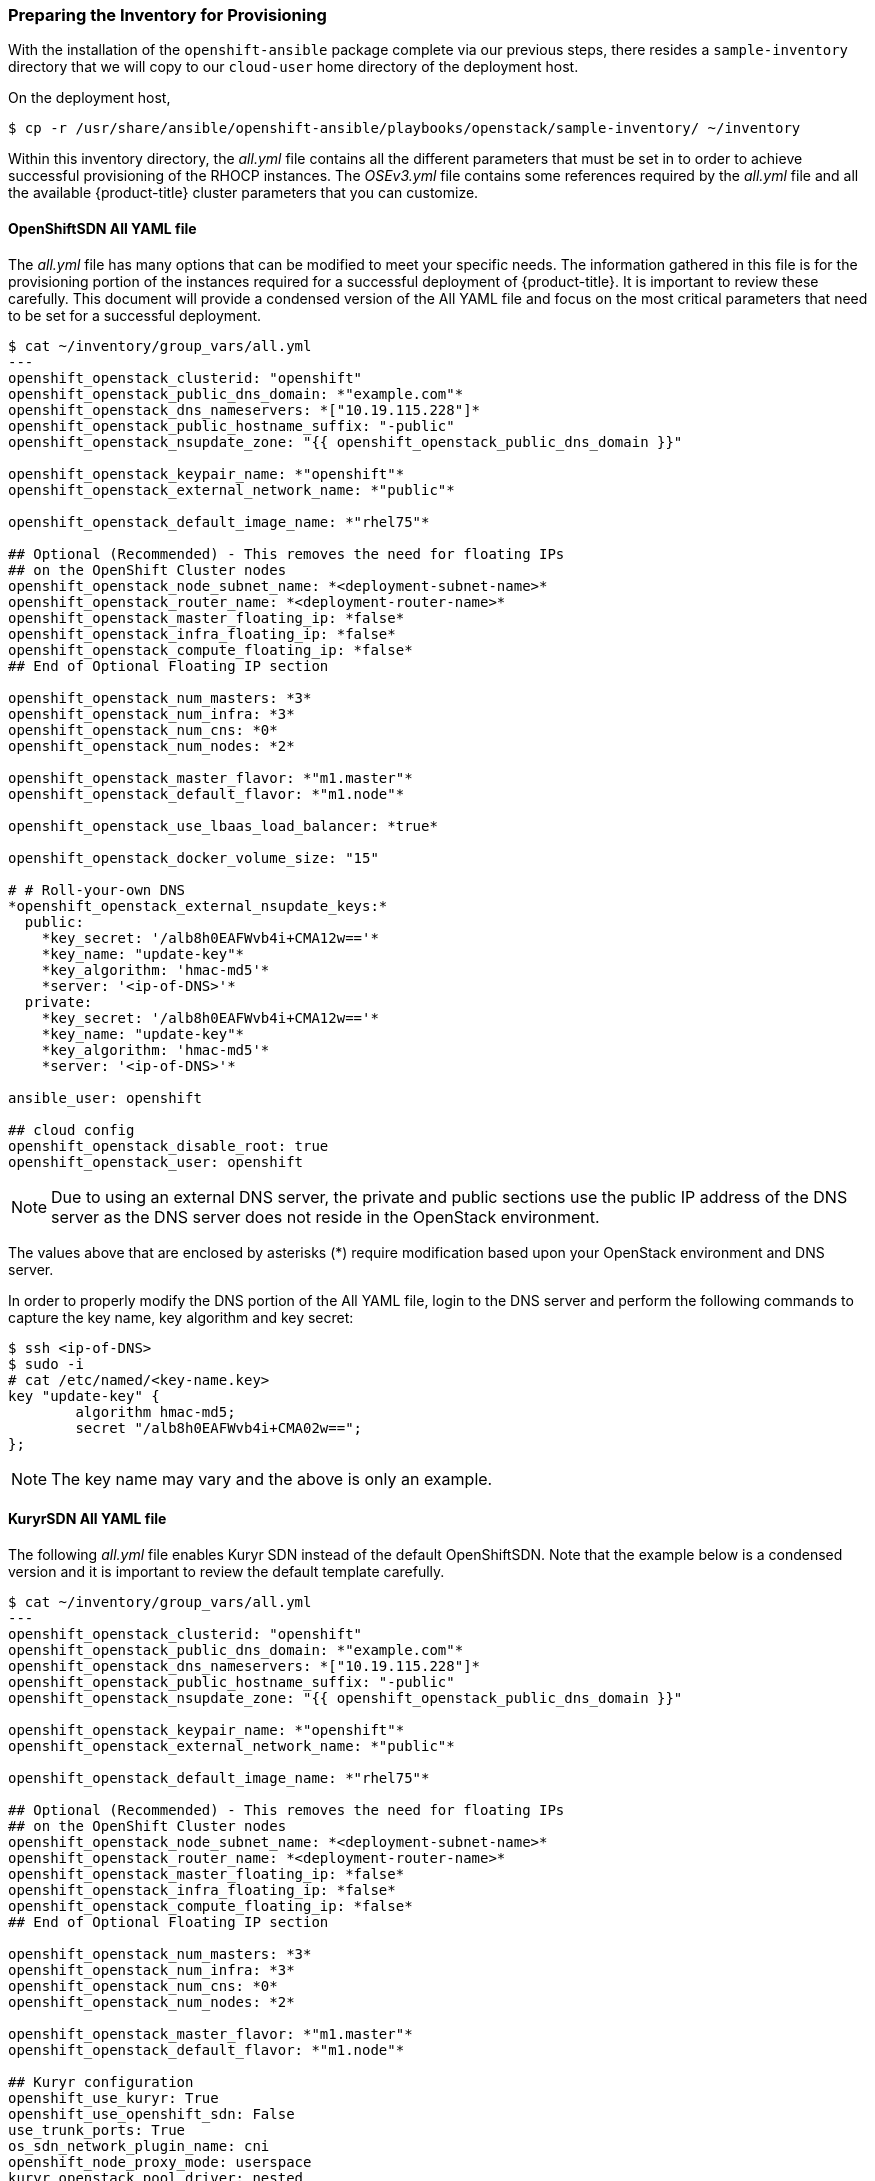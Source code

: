 [[inventory_provision]]
=== Preparing the Inventory for Provisioning

With the installation of the `openshift-ansible` package complete via our
previous steps, there resides a
`sample-inventory` directory that we will copy to our `cloud-user` home directory
of the deployment host.

On the deployment host,

----
$ cp -r /usr/share/ansible/openshift-ansible/playbooks/openstack/sample-inventory/ ~/inventory
----

Within this inventory directory, the _all.yml_ file contains all the different
parameters that must be set in to order to achieve successful provisioning of
the RHOCP instances. The _OSEv3.yml_ file contains some references required by
the _all.yml_ file and all the available {product-title} cluster parameters
that you can customize.

[[all-yaml-file]]
==== OpenShiftSDN All YAML file

The _all.yml_ file has many options that can be modified to meet your specific needs.
The information gathered in this file is for the provisioning portion of the instances
required for a successful deployment of {product-title}. It
is important to review these carefully. This document will provide a condensed
version of the All YAML file and focus on the most critical parameters that need to
be set for a successful deployment.


----
$ cat ~/inventory/group_vars/all.yml
---
openshift_openstack_clusterid: "openshift"
openshift_openstack_public_dns_domain: *"example.com"*
openshift_openstack_dns_nameservers: *["10.19.115.228"]*
openshift_openstack_public_hostname_suffix: "-public"
openshift_openstack_nsupdate_zone: "{{ openshift_openstack_public_dns_domain }}"

openshift_openstack_keypair_name: *"openshift"*
openshift_openstack_external_network_name: *"public"*

openshift_openstack_default_image_name: *"rhel75"*

## Optional (Recommended) - This removes the need for floating IPs
## on the OpenShift Cluster nodes
openshift_openstack_node_subnet_name: *<deployment-subnet-name>*
openshift_openstack_router_name: *<deployment-router-name>*
openshift_openstack_master_floating_ip: *false*
openshift_openstack_infra_floating_ip: *false*
openshift_openstack_compute_floating_ip: *false*
## End of Optional Floating IP section

openshift_openstack_num_masters: *3*
openshift_openstack_num_infra: *3*
openshift_openstack_num_cns: *0*
openshift_openstack_num_nodes: *2*

openshift_openstack_master_flavor: *"m1.master"*
openshift_openstack_default_flavor: *"m1.node"*

openshift_openstack_use_lbaas_load_balancer: *true*

openshift_openstack_docker_volume_size: "15"

# # Roll-your-own DNS
*openshift_openstack_external_nsupdate_keys:*
  public:
    *key_secret: '/alb8h0EAFWvb4i+CMA12w=='*
    *key_name: "update-key"*
    *key_algorithm: 'hmac-md5'*
    *server: '<ip-of-DNS>'*
  private:
    *key_secret: '/alb8h0EAFWvb4i+CMA12w=='*
    *key_name: "update-key"*
    *key_algorithm: 'hmac-md5'*
    *server: '<ip-of-DNS>'*

ansible_user: openshift

## cloud config
openshift_openstack_disable_root: true
openshift_openstack_user: openshift
----

NOTE: Due to using an external DNS server, the private and public sections use
the public IP address of the DNS server as the DNS server does not reside in the
OpenStack environment.

The values above that are enclosed by asterisks (*) require modification based
upon your OpenStack environment and DNS server.

In order to properly modify the DNS portion of the All YAML file, login to the DNS
server and perform the following commands to capture the key name,
key algorithm and key secret:

----
$ ssh <ip-of-DNS>
$ sudo -i
# cat /etc/named/<key-name.key>
key "update-key" {
	algorithm hmac-md5;
	secret "/alb8h0EAFWvb4i+CMA02w==";
};

----

NOTE: The key name may vary and the above is only an example.


[[kuryr-all-yaml-file]]
==== KuryrSDN All YAML file

The following _all.yml_ file enables Kuryr SDN instead of the default
OpenShiftSDN. Note that the example below is a condensed version and it is
important to review the default template carefully.

----
$ cat ~/inventory/group_vars/all.yml
---
openshift_openstack_clusterid: "openshift"
openshift_openstack_public_dns_domain: *"example.com"*
openshift_openstack_dns_nameservers: *["10.19.115.228"]*
openshift_openstack_public_hostname_suffix: "-public"
openshift_openstack_nsupdate_zone: "{{ openshift_openstack_public_dns_domain }}"

openshift_openstack_keypair_name: *"openshift"*
openshift_openstack_external_network_name: *"public"*

openshift_openstack_default_image_name: *"rhel75"*

## Optional (Recommended) - This removes the need for floating IPs
## on the OpenShift Cluster nodes
openshift_openstack_node_subnet_name: *<deployment-subnet-name>*
openshift_openstack_router_name: *<deployment-router-name>*
openshift_openstack_master_floating_ip: *false*
openshift_openstack_infra_floating_ip: *false*
openshift_openstack_compute_floating_ip: *false*
## End of Optional Floating IP section

openshift_openstack_num_masters: *3*
openshift_openstack_num_infra: *3*
openshift_openstack_num_cns: *0*
openshift_openstack_num_nodes: *2*

openshift_openstack_master_flavor: *"m1.master"*
openshift_openstack_default_flavor: *"m1.node"*

## Kuryr configuration
openshift_use_kuryr: True
openshift_use_openshift_sdn: False
use_trunk_ports: True
os_sdn_network_plugin_name: cni
openshift_node_proxy_mode: userspace
kuryr_openstack_pool_driver: nested
openshift_kuryr_precreate_subports: 5

kuryr_openstack_public_net_id: *<public_ID>*

# To enable namespace isolation, uncomment
#openshift_kuryr_subnet_driver: namespace
#openshift_kuryr_sg_driver: namespace

# Select kuryr image (always latest available)
openshift_openstack_kuryr_controller_image: registry.access.redhat.com/rhosp14/openstack-kuryr-controller:latest
openshift_openstack_kuryr_cni_image: registry.access.redhat.com/rhosp14/openstack-kuryr-cni:latest

openshift_master_open_ports:
- service: dns tcp
  port: 53/tcp
- service: dns udp
  port: 53/udp
openshift_node_open_ports:
- service: dns tcp
  port: 53/tcp
- service: dns udp
  port: 53/udp
# End of Kuryr configuration

openshift_openstack_use_lbaas_load_balancer: *true*

openshift_openstack_docker_volume_size: "15"

# # Roll-your-own DNS
*openshift_openstack_external_nsupdate_keys:*
  public:
    *key_secret: '/alb8h0EAFWvb4i+CMA12w=='*
    *key_name: "update-key"*
    *key_algorithm: 'hmac-md5'*
    *server: '<ip-of-DNS>'*
  private:
    *key_secret: '/alb8h0EAFWvb4i+CMA12w=='*
    *key_name: "update-key"*
    *key_algorithm: 'hmac-md5'*
    *server: '<ip-of-DNS>'*

ansible_user: openshift

## cloud config
openshift_openstack_disable_root: true
openshift_openstack_user: openshift
----

[NOTE]
====
To enable namespace isolation, set 'openshift_kuryr_subnet_driver' to
'namespace' so that a new Neutron subnet is created by Kuryr for each
namespace. Also set 'openshift_kuryr_sg_driver' to 'namespace' to ensure that
the proper security groups are created and used to enforce isolation between
the different namespaces.
====

[NOTE]
====
Use the latest supported Kuryr images, regardless of the overcloud Red Hat
OpenStack version. For instance, use Kuryr images from OSP 14, whether the
overcloud is OSP 14 or OSP 13. Kuryr is just another workload on top of the
overcloud, and it aligns better with new OpenShift features if you use the
latest images.
====

[NOTE]
====
Network policies and nodeport services are not supported when Kuryr SDN is
enabled.
====

[NOTE]
====
If Kuryr is enabled, {product-title} services are implemented through OpenStack Octavia Amphora VMs.

Octavia does not support UDP load balancing. Services that expose UDP ports are not supported.
====

Brief description of each variable in the table below:


[[all_yml]]
.Description of Variables in the All YAML file
|===
|Variable |Description

|openshift_openstack_clusterid |Cluster identification name

|openshift_openstack_public_dns_domain |Public DNS domain name
|openshift_openstack_dns_nameservers | IP of DNS nameservers
|openshift_openstack_public_hostname_suffix | Adds a suffix to the node hostname in the DNS record for both public and private
|openshift_openstack_nsupdate_zone | Zone to be updated with OCP instance IPs
|openshift_openstack_keypair_name | Keypair name used to log into OCP instances
|openshift_openstack_external_network_name| OpenStack public network name
|openshift_openstack_default_image_name | OpenStack image used for OCP instances
|openshift_openstack_num_masters | Number of master nodes to deploy
|openshift_openstack_num_infra | Number of infrastructure nodes to deploy
|openshift_openstack_num_cns | Number of container native storage nodes to deploy
|openshift_openstack_num_nodes | Number of application nodes to deploy
|openshift_openstack_master_flavor| Name of the OpenStack flavor used for master instances
|openshift_openstack_default_flavor| Name of the Openstack flavor used for all instances, if specific flavor not specified.
|openshift_openstack_use_lbaas_load_balancer | Boolean value enabling Octavia load balancer (Octavia must be installed)
|openshift_openstack_docker_volume_size | Minimum size of the Docker volume (required variable)
|openshift_openstack_external_nsupdate_keys | Updating the DNS with the instance IP addresses
|ansible_user| Ansible user used to deploy {product-title}. "openshift" is the required name and must not be changed.
|openshift_openstack_disable_root| Boolean value that disables root access
|openshift_openstack_user| OCP instances created with this user
|openshift_openstack_node_subnet_name | Name of existing OpenShift subnet to use for deployment. This should be the same subnet name used for your deployment host.
|openshift_openstack_router_name | Name of existing OpenShift router to use for deployment. This should be the same router name used for your deployment host.
|openshift_openstack_master_floating_ip | Default is `true`. Must set to `false` if you do not want floating IPs assigned to master nodes.
|openshift_openstack_infra_floating_ip | Default is `true`. Must set to `false` if you do not want floating IPs assigned to infrastructure nodes.
|openshift_openstack_compute_floating_ip | Default is `true`. Must set to `false` if you do not want floating IPs assigned to compute nodes.
|openshift_use_openshift_sdn | Must set to `false` if you want to disable openshift-sdn
|openshift_use_kuryr | Must set to `true` if you want to enable kuryr sdn
|use_trunk_ports | Must be set to `true` to create the OpenStack VMs with trunk ports (required by kuryr)
|os_sdn_network_plugin_name | selection of the SDN behavior. Must set to `cni` for kuryr
|openshift_node_proxy_mode | Must set to `userspace` for Kuryr
|openshift_master_open_ports | Ports to be opened on the VMs when using Kuryr
|kuryr_openstack_public_net_id | Need by Kuryr. ID of the public OpenStack network from where FIPs are obtained
|openshift_kuryr_subnet_driver | Kuryr Subnet driver. Must be `namespace` for creating a subnet per namespace
|openshift_kuryr_sg_driver | Kuryr Security Group driver. Must be `namespace` for namespace isolation
|===

==== OSEv3 YAML file

The OSEv3 YAML file file specifies all the different parameters and customizations
relating the installation of OpenShift.

Below is a condensed version of the file with all required variables for a
successful deployment. Additional variables may be required depending on what
customization is required for your specific {product-title} deployment.


[subs=+quotes]
----
*$ cat ~/inventory/group_vars/OSEv3.yml*
---

openshift_deployment_type: openshift-enterprise
openshift_release: v3.11
oreg_url: registry.access.redhat.com/openshift3/ose-${component}:${version}
openshift_examples_modify_imagestreams: true
oreg_auth_user: <oreg_auth_user>
oreg_auth_password: <oreg_auth_pw>
# The following is required if you want to deploy the Operator Lifecycle Manager (OLM)
openshift_additional_registry_credentials: [{'host':'registry.connect.redhat.com','user':'REGISTRYCONNECTUSER','password':'REGISTRYCONNECTPASSWORD','test_image':'mongodb/enterprise-operator:0.3.2'}]

openshift_master_default_subdomain: "apps.{{ (openshift_openstack_clusterid|trim == '') | ternary(openshift_openstack_public_dns_domain, openshift_openstack_clusterid + '.' + openshift_openstack_public_dns_domain) }}"

openshift_master_cluster_public_hostname: "console.{{ (openshift_openstack_clusterid|trim == '') | ternary(openshift_openstack_public_dns_domain, openshift_openstack_clusterid + '.' + openshift_openstack_public_dns_domain) }}"

*#OpenStack Credentials:*
openshift_cloudprovider_kind: openstack
openshift_cloudprovider_openstack_auth_url: "{{ lookup('env','OS_AUTH_URL') }}"
openshift_cloudprovider_openstack_username: "{{ lookup('env','OS_USERNAME') }}"
openshift_cloudprovider_openstack_password: "{{ lookup('env','OS_PASSWORD') }}"
openshift_cloudprovider_openstack_tenant_name: "{{ lookup('env','OS_PROJECT_NAME') }}"
openshift_cloudprovider_openstack_blockstorage_version: v2
openshift_cloudprovider_openstack_domain_name: "{{ lookup('env','OS_USER_DOMAIN_NAME') }}"

*#Use Cinder volume for Openshift registry:*
openshift_hosted_registry_storage_kind: openstack
openshift_hosted_registry_storage_access_modes: ['ReadWriteOnce']
openshift_hosted_registry_storage_openstack_filesystem: xfs
openshift_hosted_registry_storage_volume_size: 30Gi


openshift_hosted_registry_storage_openstack_volumeID: d65209f0-9061-4cd8-8827-ae6e2253a18d
openshift_hostname_check: false
ansible_become: true

*#Setting SDN (defaults to ovs-networkpolicy) not part of OSEv3.yml*
#For more info, on which to choose, visit:
#https://docs.openshift.com/container-platform/3.11/architecture/networking/sdn.html#overview
networkPluginName: redhat/ovs-networkpolicy
#networkPluginName: redhat/ovs-multitenant

*#Configuring identity providers with Ansible*
#For initial cluster installations, the Deny All identity provider is configured
#by default. It is recommended to be configured with either htpasswd
#authentication, LDAP authentication, or Allowing all authentication (not recommended)
#For more info, visit:
#https://docs.openshift.com/container-platform/3.10/install_config/configuring_authentication.html#identity-providers-ansible
#Example of Allowing All
#openshift_master_identity_providers: [{'name': 'allow_all', 'login': 'true', 'challenge': 'true', 'kind': 'AllowAllPasswordIdentityProvider'}]


*#Optional Metrics (uncomment below lines for installation)*

#openshift_metrics_install_metrics: true
#openshift_metrics_cassandra_storage_type: dynamic
#openshift_metrics_storage_volume_size: 25Gi
#openshift_metrics_cassandra_nodeselector: {"node-role.kubernetes.io/infra":"true"}
#openshift_metrics_hawkular_nodeselector: {"node-role.kubernetes.io/infra":"true"}
#openshift_metrics_heapster_nodeselector: {"node-role.kubernetes.io/infra":"true"}

*#Optional Aggregated Logging (uncomment below lines for installation)*

#openshift_logging_install_logging: true
#openshift_logging_es_pvc_dynamic: true
#openshift_logging_es_pvc_size: 30Gi
#openshift_logging_es_cluster_size: 3
#openshift_logging_es_number_of_replicas: 1
#openshift_logging_es_nodeselector: {"node-role.kubernetes.io/infra":"true"}
#openshift_logging_kibana_nodeselector: {"node-role.kubernetes.io/infra":"true"}
#openshift_logging_curator_nodeselector: {"node-role.kubernetes.io/infra":"true"}

----

For further details on any of the variables listed, see
link:https://github.com/openshift/openshift-ansible/blob/master/inventory/hosts.example[an example OpenShift-Ansible host inventory].


=== OpenStack Prerequisites Playbook

The {product-title} Ansible Installer provides a playbook to ensure all the provisioning
steps of the OpenStack instances have been met.

Prior to running the playbook, ensure to source the RC file

----
$ source path/to/examplerc
----

Via the `ansible-playbook` command on the deployment host, ensure all the
prerequisites are met using `prerequisites.yml` playbook:

[subs=+quotes]
----
$  ansible-playbook /usr/share/ansible/openshift-ansible/playbooks/openstack/openshift-cluster/prerequisites.yml
----

Once the prerequisite playbook completes successfully, run the provision playbook
as follows:

----
$ ansible-playbook /usr/share/ansible/openshift-ansible/playbooks/openstack/openshift-cluster/provision.yml
----

[IMPORTANT]

====
If _provision.yml_ prematurely errors, check if the status of the
OpenStack stack and wait for it finish

----
$ watch openstack stack list
+--------------------------------------+-------------------+--------------------+----------------------+--------------+
| ID                                   | Stack Name        | Stack Status       | Creation Time        | Updated Time |
+--------------------------------------+-------------------+--------------------+----------------------+--------------+
| 87cb6d1c-8516-40fc-892b-49ad5cb87fac | openshift-cluster | CREATE_IN_PROGRESS | 2018-08-20T23:44:46Z | None         |
+--------------------------------------+-------------------+--------------------+----------------------+--------------+

----

If the stack shows a `CREATE_IN_PROGRESS`, wait for the stack to complete with a
final result such as `CREATE_COMPLETE`. If the stack does complete successfully,
re-run the _provision.yml_ playbook for it to finish all the additional required
steps.

If the stack shows a `CREATE_FAILED`, make sure to run the following command to
see what caused the errors:

----
$ openstack stack failures list openshift-cluster
----
====


[[stack-name]]
=== Stack Name Configuration

By default, the Heat stack that is created by OpenStack for the {product-title}
cluster is named `openshift-cluster`. If you want to use a different
name then you must set the `OPENSHIFT_CLUSTER` environment variable before
running the playbooks:

----
$ export OPENSHIFT_CLUSTER=openshift.example.com
----

If you use a non-default stack name and run the openshift-ansible playbooks to
update your deployment, you must set `OPENSHIFT_CLUSTER` to your stack name to
avoid errors.
